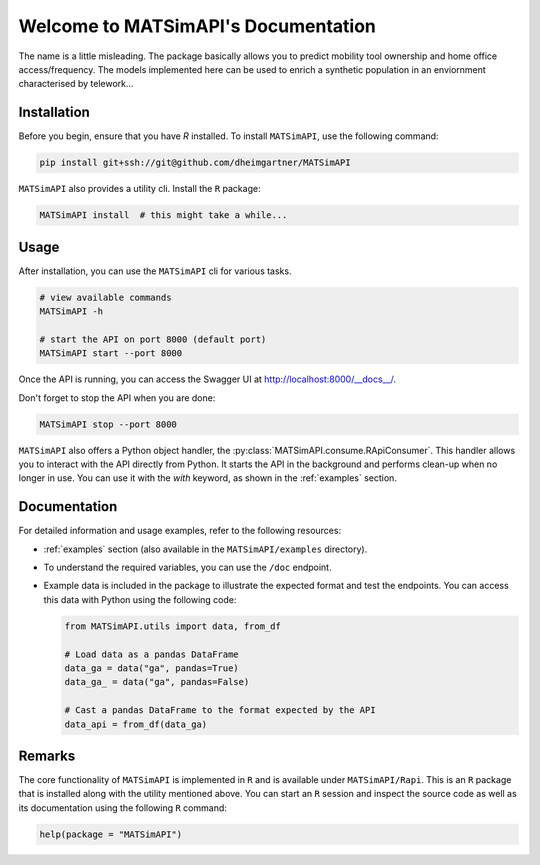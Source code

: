 Welcome to MATSimAPI's Documentation
====================================

The name is a little misleading. The package basically allows you to predict mobility tool ownership and home office access/frequency.
The models implemented here can be used to enrich a synthetic population in an enviornment characterised by telework...

Installation
------------

Before you begin, ensure that you have `R` installed. To install ``MATSimAPI``, use the following command:

.. code:: console

   pip install git+ssh://git@github.com/dheimgartner/MATSimAPI

``MATSimAPI`` also provides a utility cli. Install the ``R`` package:

.. code:: console

   MATSimAPI install  # this might take a while...

Usage
-----

After installation, you can use the ``MATSimAPI`` cli for various tasks.

.. code:: console

   # view available commands
   MATSimAPI -h

   # start the API on port 8000 (default port)
   MATSimAPI start --port 8000

Once the API is running, you can access the Swagger UI at http://localhost:8000/__docs__/.

Don't forget to stop the API when you are done:

.. code:: console

   MATSimAPI stop --port 8000

``MATSimAPI`` also offers a Python object handler, the :py:class:`MATSimAPI.consume.RApiConsumer`. This handler allows you to interact with the API directly from Python. It starts the API in the background and performs clean-up when no longer in use. You can use it with the `with` keyword, as shown in the :ref:`examples` section.

Documentation
-------------

For detailed information and usage examples, refer to the following resources:

- :ref:`examples` section (also available in the ``MATSimAPI/examples`` directory).
- To understand the required variables, you can use the ``/doc`` endpoint.
- Example data is included in the package to illustrate the expected format and test the endpoints. You can access this data with Python using the following code:

  .. code:: python

     from MATSimAPI.utils import data, from_df

     # Load data as a pandas DataFrame
     data_ga = data("ga", pandas=True)
     data_ga_ = data("ga", pandas=False)

     # Cast a pandas DataFrame to the format expected by the API
     data_api = from_df(data_ga)

Remarks
-------

The core functionality of ``MATSimAPI`` is implemented in ``R`` and is available under ``MATSimAPI/Rapi``. This is an ``R`` package that is installed along with the utility mentioned above. You can start an ``R`` session and inspect the source code as well as its documentation using the following ``R`` command:

.. code:: R

   help(package = "MATSimAPI")
